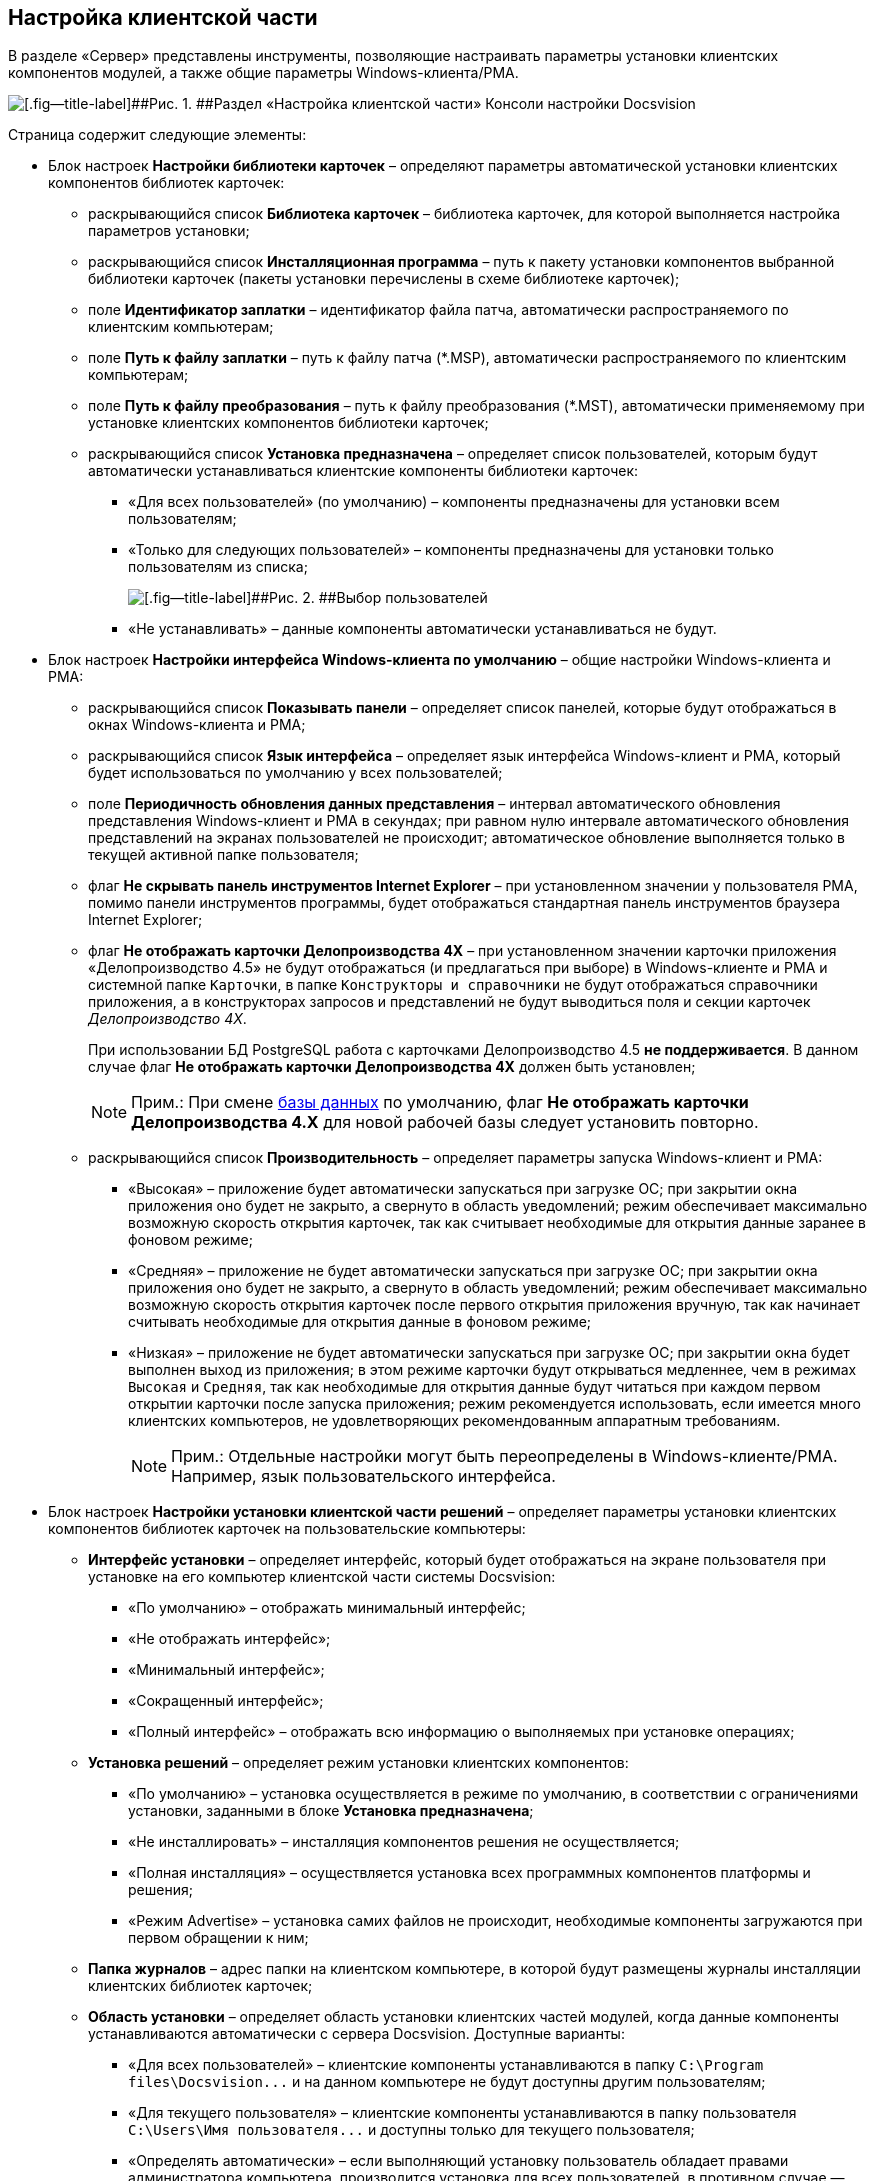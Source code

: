 [[ariaid-title1]]
== Настройка клиентской части

В разделе «Сервер» представлены инструменты, позволяющие настраивать параметры установки клиентских компонентов модулей, а также общие параметры Windows-клиента/РМА.

image::img/Server_Settings_Configuring_Client.png[[.fig--title-label]##Рис. 1. ##Раздел «Настройка клиентской части» Консоли настройки Docsvision]

Страница содержит следующие элементы:

* Блок настроек [.keyword .wintitle]*Настройки библиотеки карточек* – определяют параметры автоматической установки клиентских компонентов библиотек карточек:
** раскрывающийся список [.ph .uicontrol]*Библиотека карточек* – библиотека карточек, для которой выполняется настройка параметров установки;
** раскрывающийся список [.ph .uicontrol]*Инсталляционная программа* – путь к пакету установки компонентов выбранной библиотеки карточек (пакеты установки перечислены в схеме библиотеке карточек);
** поле [.ph .uicontrol]*Идентификатор заплатки* – идентификатор файла патча, автоматически распространяемого по клиентским компьютерам;
** поле [.ph .uicontrol]*Путь к файлу заплатки* – путь к файлу патча (*.MSP), автоматически распространяемого по клиентским компьютерам;
** поле [.ph .uicontrol]*Путь к файлу преобразования* – путь к файлу преобразования (*.MST), автоматически применяемому при установке клиентских компонентов библиотеки карточек;
** раскрывающийся список [.ph .uicontrol]*Установка предназначена* – определяет список пользователей, которым будут автоматически устанавливаться клиентские компоненты библиотеки карточек:
*** «Для всех пользователей» (по умолчанию) – компоненты предназначены для установки всем пользователям;
*** «Только для следующих пользователей» – компоненты предназначены для установки только пользователям из списка;
+
image::img/Configuring_Client_Select_Users.png[[.fig--title-label]##Рис. 2. ##Выбор пользователей, для которых будет установлена библиотека]
*** «Не устанавливать» – данные компоненты автоматически устанавливаться не будут.
* Блок настроек [.keyword .wintitle]*Настройки интерфейса Windows-клиента по умолчанию* – общие настройки Windows-клиента и РМА:
** раскрывающийся список [.ph .uicontrol]*Показывать панели* – определяет список панелей, которые будут отображаться в окнах Windows-клиента и РМА;
** раскрывающийся список [.ph .uicontrol]*Язык интерфейса* – определяет язык интерфейса Windows-клиент и РМА, который будет использоваться по умолчанию у всех пользователей;
** поле [.ph .uicontrol]*Периодичность обновления данных представления* – интервал автоматического обновления представления Windows-клиент и РМА в секундах; при равном нулю интервале автоматического обновления представлений на экранах пользователей не происходит; автоматическое обновление выполняется только в текущей активной папке пользователя;
** флаг [.ph .uicontrol]*Не скрывать панель инструментов Internet Explorer* – при установленном значении у пользователя РМА, помимо панели инструментов программы, будет отображаться стандартная панель инструментов браузера Internet Explorer;
** флаг [.ph .uicontrol]*Не отображать карточки Делопроизводства 4X* – при установленном значении карточки приложения «Делопроизводство 4.5» не будут отображаться (и предлагаться при выборе) в Windows-клиенте и РМА и системной папке [.ph .filepath]`Карточки`, в папке [.ph .filepath]`Конструкторы и справочники` не будут отображаться справочники приложения, а в конструкторах запросов и представлений не будут выводиться поля и секции карточек [.dfn .term]_Делопроизводство 4X_.
+
При использовании БД PostgreSQL работа с карточками Делопроизводство 4.5 *не поддерживается*. В данном случае флаг [.ph .uicontrol]*Не отображать карточки Делопроизводства 4X* должен быть установлен;
+
[NOTE]
====
[.note__title]#Прим.:# При смене xref:Server_Settings_Databases.adoc[базы данных] по умолчанию, флаг [.keyword]*Не отображать карточки Делопроизводства 4.X* для новой рабочей базы следует установить повторно.
====
** раскрывающийся список [.ph .uicontrol]*Производительность* – определяет параметры запуска Windows-клиент и РМА:
*** «Высокая» – приложение будет автоматически запускаться при загрузке ОС; при закрытии окна приложения оно будет не закрыто, а свернуто в область уведомлений; режим обеспечивает максимально возможную скорость открытия карточек, так как считывает необходимые для открытия данные заранее в фоновом режиме;
*** «Средняя» – приложение не будет автоматически запускаться при загрузке ОС; при закрытии окна приложения оно будет не закрыто, а свернуто в область уведомлений; режим обеспечивает максимально возможную скорость открытия карточек после первого открытия приложения вручную, так как начинает считывать необходимые для открытия данные в фоновом режиме;
*** «Низкая» – приложение не будет автоматически запускаться при загрузке ОС; при закрытии окна будет выполнен выход из приложения; в этом режиме карточки будут открываться медленнее, чем в режимах [.kbd .ph .userinput]`Высокая` и [.kbd .ph .userinput]`Средняя`, так как необходимые для открытия данные будут читаться при каждом первом открытии карточки после запуска приложения; режим рекомендуется использовать, если имеется много клиентских компьютеров, не удовлетворяющих рекомендованным аппаратным требованиям.
+
[NOTE]
====
[.note__title]#Прим.:# Отдельные настройки могут быть переопределены в Windows-клиенте/РМА. Например, язык пользовательского интерфейса.
====
* Блок настроек [.keyword .wintitle]*Настройки установки клиентской части решений* – определяет параметры установки клиентских компонентов библиотек карточек на пользовательские компьютеры:
** [.ph .uicontrol]*Интерфейс установки* – определяет интерфейс, который будет отображаться на экране пользователя при установке на его компьютер клиентской части системы Docsvision:
*** «По умолчанию» – отображать минимальный интерфейс;
*** «Не отображать интерфейс»;
*** «Минимальный интерфейс»;
*** «Сокращенный интерфейс»;
*** «Полный интерфейс» – отображать всю информацию о выполняемых при установке операциях;
** [.ph .uicontrol]*Установка решений* – определяет режим установки клиентских компонентов:
*** «По умолчанию» – установка осуществляется в режиме по умолчанию, в соответствии с ограничениями установки, заданными в блоке [.ph .uicontrol]*Установка предназначена*;
*** «Не инсталлировать» – инсталляция компонентов решения не осуществляется;
*** «Полная инсталляция» – осуществляется установка всех программных компонентов платформы и решения;
*** «Режим Advertise» – установка самих файлов не происходит, необходимые компоненты загружаются при первом обращении к ним;
** [.ph .uicontrol]*Папка журналов* – адрес папки на клиентском компьютере, в которой будут размещены журналы инсталляции клиентских библиотек карточек;
** [.ph .uicontrol]*Область установки* – определяет область установки клиентских частей модулей, когда данные компоненты устанавливаются автоматически с сервера Docsvision. Доступные варианты:
*** «Для всех пользователей» – клиентские компоненты устанавливаются в папку [.ph .filepath]`C:\Program files\Docsvision\...` и на данном компьютере не будут доступны другим пользователям;
*** «Для текущего пользователя» – клиентские компоненты устанавливаются в папку пользователя [.ph .filepath]`C:\Users\Имя пользователя\...` и доступны только для текущего пользователя;
*** «Определять автоматически» – если выполняющий установку пользователь обладает правами администратора компьютера, производится установка для всех пользователей, в противном случае — только для текущего пользователя.
+
Если на компьютере установлена клиентская часть модуля «Платформа», другие базовые модули будут устанавливаться с областью установки «Платформы» – настройка [.ph .uicontrol]*Область установки* игнорируется. При обновлении базовых модулей Docsvision также используется область установки обновляемой версий.

[NOTE]
====
[.note__title]#Прим.:# Данное исключение относится только к базовым модуля Docsvision – дополнительные модули устанавливаются/обновляются с областью установки, выбранной в параметре [.ph .uicontrol]*Область установки*.
====
* Поле [.ph .uicontrol]*Адрес расположения документации* – определяет шаблон для получения адреса пользовательской документации. Дополнительная информация в пункте xref:ChangeManualLocation.adoc[Изменение расположения пользовательской документации].
* Ссылка [.ph .uicontrol]*восстановить по умолчанию* восстанавливает шаблон в стандартное значение.

*На уровень выше:* xref:../topics/Server_Settings.adoc[Настройки сервера]
